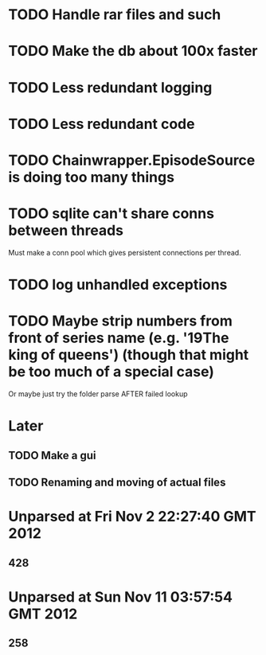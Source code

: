 * TODO Handle rar files and such
* TODO Make the db about 100x faster
* TODO Less redundant logging
* TODO Less redundant code
* TODO Chainwrapper.EpisodeSource is doing too many things
* TODO sqlite can't share conns between threads
Must make a conn pool which gives persistent connections per thread.
* TODO log unhandled exceptions

* TODO Maybe strip numbers from front of series name (e.g. '19The king of queens') (though that might be too much of a special case)
Or maybe just try the folder parse AFTER failed lookup
* Later
** TODO Make a gui
** TODO Renaming and moving of actual files 


* Unparsed at Fri Nov  2 22:27:40 GMT 2012
** 428
* Unparsed at Sun Nov 11 03:57:54 GMT 2012
** 258


